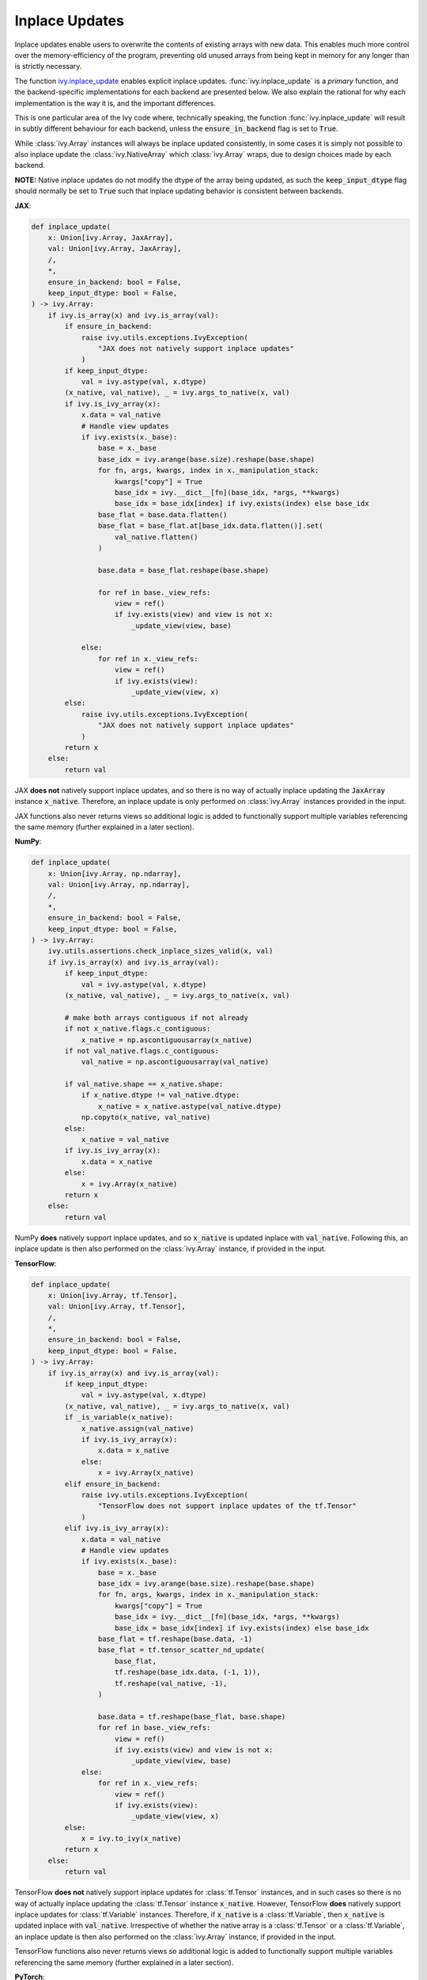 Inplace Updates
===============

.. _`backend setting`: https://github.com/unifyai/ivy/blob/1eb841cdf595e2bb269fce084bd50fb79ce01a69/ivy/backend_handler.py#L204
.. _`handle_out_argument`: https://github.com/unifyai/ivy/blob/dcfec8b85de3c422dc0ca1970d67cb620cae62a4/ivy/func_wrapper.py#L340
.. _`torch.tan`: https://pytorch.org/docs/stable/generated/torch.tan.html
.. _`numpy.tan`: https://numpy.org/doc/stable/reference/generated/numpy.tan.html
.. _`tf.math.tan`: https://www.tensorflow.org/api_docs/python/tf/math/tan
.. _`jax.numpy.tan`: https://jax.readthedocs.io/en/latest/_autosummary/jax.numpy.tan.html?highlight=tan
.. _`presence of this attribute`: https://github.com/unifyai/ivy/blob/8ded4a5fc13a278bcbf2d76d1fa58ab41f5797d0/ivy/func_wrapper.py#L341
.. _`by the backend function`: https://github.com/unifyai/ivy/blob/8ded4a5fc13a278bcbf2d76d1fa58ab41f5797d0/ivy/func_wrapper.py#L372
.. _`by the wrapper`: https://github.com/unifyai/ivy/blob/8ded4a5fc13a278bcbf2d76d1fa58ab41f5797d0/ivy/func_wrapper.py#L377
.. _`handled by the wrapper`: https://github.com/unifyai/ivy/blob/8ded4a5fc13a278bcbf2d76d1fa58ab41f5797d0/ivy/func_wrapper.py#L373
.. _`_wrap_fn`: https://github.com/unifyai/ivy/blob/6497b8a3d6b0d8aac735a158cd03c8f98eb288c2/ivy/container/wrapping.py#L69
.. _`NON_WRAPPED_FUNCTIONS`: https://github.com/unifyai/ivy/blob/fdaea62380c9892e679eba37f26c14a7333013fe/ivy/func_wrapper.py#L9
.. _`Array API Standard`: https://data-apis.org/array-api/latest/
.. _`ivy.reshape`: https://github.com/unifyai/ivy/blob/633eb420c5006a0a17c238bfa794cf5b6add8598/ivy/functional/ivy/manipulation.py#L418
.. _`ivy.astype`: https://github.com/unifyai/ivy/blob/8482eb3fcadd0721f339a1a55c3f3b9f5c86d8ba/ivy/functional/ivy/data_type.py#L46
.. _`ivy.asarray`: https://github.com/unifyai/ivy/blob/8482eb3fcadd0721f339a1a55c3f3b9f5c86d8ba/ivy/functional/ivy/creation.py#L114
.. _`wrapping`:
.. _`ivy.inplace_update`: https://github.com/unifyai/ivy/blob/3a21a6bef52b93989f2fa2fa90e3b0f08cc2eb1b/ivy/functional/ivy/general.py#L1137
.. _`repo`: https://github.com/unifyai/ivy
.. _`discord`: https://discord.gg/sXyFF8tDtm
.. _`inplace updates channel`: https://discord.com/channels/799879767196958751/1028681763947552778
.. _`inplace updates forum`: https://discord.com/channels/799879767196958751/1028681672268464199
.. _`in the decorator`: https://github.com/unifyai/ivy/blob/840b6fa1dd0ad634d2efc9a4faea30d9404faef9/ivy/func_wrapper.py#L832
.. _`checks the module`: https://github.com/unifyai/ivy/blob/840b6fa1dd0ad634d2efc9a4faea30d9404faef9/ivy/func_wrapper.py#L780
.. _`passed as a keyword argument`: https://github.com/unifyai/ivy/blob/840b6fa1dd0ad634d2efc9a4faea30d9404faef9/ivy/func_wrapper.py#L805


Inplace updates enable users to overwrite the contents of existing arrays with new data.
This enables much more control over the memory-efficiency of the program, preventing old unused arrays from being kept in memory for any longer than is strictly necessary.

The function `ivy.inplace_update`_ enables explicit inplace updates.
:func:`ivy.inplace_update` is a *primary* function, and the backend-specific implementations for each backend are presented below.
We also explain the rational for why each implementation is the way it is, and the important differences.

This is one particular area of the Ivy code where, technically speaking, the function :func:`ivy.inplace_update` will result in subtly different behaviour for each backend, unless the :code:`ensure_in_backend` flag is set to :code:`True`.

While :class:`ivy.Array` instances will always be inplace updated consistently, in some cases it is simply not possible to also inplace update the :class:`ivy.NativeArray` which :class:`ivy.Array` wraps, due to design choices made by each backend.

**NOTE:** Native inplace updates do not modify the dtype of the array being updated, as such the :code:`keep_input_dtype` flag should normally be set to :code:`True` such that inplace updating behavior is consistent between backends.

**JAX**:

.. code-block:: python

    def inplace_update(
        x: Union[ivy.Array, JaxArray],
        val: Union[ivy.Array, JaxArray],
        /,
        *,
        ensure_in_backend: bool = False,
        keep_input_dtype: bool = False,
    ) -> ivy.Array:
        if ivy.is_array(x) and ivy.is_array(val):
            if ensure_in_backend:
                raise ivy.utils.exceptions.IvyException(
                    "JAX does not natively support inplace updates"
                )
            if keep_input_dtype:
                val = ivy.astype(val, x.dtype)
            (x_native, val_native), _ = ivy.args_to_native(x, val)
            if ivy.is_ivy_array(x):
                x.data = val_native
                # Handle view updates
                if ivy.exists(x._base):
                    base = x._base
                    base_idx = ivy.arange(base.size).reshape(base.shape)
                    for fn, args, kwargs, index in x._manipulation_stack:
                        kwargs["copy"] = True
                        base_idx = ivy.__dict__[fn](base_idx, *args, **kwargs)
                        base_idx = base_idx[index] if ivy.exists(index) else base_idx
                    base_flat = base.data.flatten()
                    base_flat = base_flat.at[base_idx.data.flatten()].set(
                        val_native.flatten()
                    )

                    base.data = base_flat.reshape(base.shape)

                    for ref in base._view_refs:
                        view = ref()
                        if ivy.exists(view) and view is not x:
                            _update_view(view, base)

                else:
                    for ref in x._view_refs:
                        view = ref()
                        if ivy.exists(view):
                            _update_view(view, x)
            else:
                raise ivy.utils.exceptions.IvyException(
                    "JAX does not natively support inplace updates"
                )
            return x
        else:
            return val

JAX **does not** natively support inplace updates, and so there is no way of actually inplace updating the :code:`JaxArray` instance :code:`x_native`.
Therefore, an inplace update is only performed on :class:`ivy.Array` instances provided in the input.

JAX functions also never returns views so additional logic is added to functionally support multiple variables referencing the same memory (further explained in a later section).

**NumPy**:

.. code-block:: python

    def inplace_update(
        x: Union[ivy.Array, np.ndarray],
        val: Union[ivy.Array, np.ndarray],
        /,
        *,
        ensure_in_backend: bool = False,
        keep_input_dtype: bool = False,
    ) -> ivy.Array:
        ivy.utils.assertions.check_inplace_sizes_valid(x, val)
        if ivy.is_array(x) and ivy.is_array(val):
            if keep_input_dtype:
                val = ivy.astype(val, x.dtype)
            (x_native, val_native), _ = ivy.args_to_native(x, val)

            # make both arrays contiguous if not already
            if not x_native.flags.c_contiguous:
                x_native = np.ascontiguousarray(x_native)
            if not val_native.flags.c_contiguous:
                val_native = np.ascontiguousarray(val_native)

            if val_native.shape == x_native.shape:
                if x_native.dtype != val_native.dtype:
                    x_native = x_native.astype(val_native.dtype)
                np.copyto(x_native, val_native)
            else:
                x_native = val_native
            if ivy.is_ivy_array(x):
                x.data = x_native
            else:
                x = ivy.Array(x_native)
            return x
        else:
            return val

NumPy **does** natively support inplace updates, and so :code:`x_native` is updated inplace with :code:`val_native`.
Following this, an inplace update is then also performed on the :class:`ivy.Array` instance, if provided in the input.

**TensorFlow**:

.. code-block:: python

    def inplace_update(
        x: Union[ivy.Array, tf.Tensor],
        val: Union[ivy.Array, tf.Tensor],
        /,
        *,
        ensure_in_backend: bool = False,
        keep_input_dtype: bool = False,
    ) -> ivy.Array:
        if ivy.is_array(x) and ivy.is_array(val):
            if keep_input_dtype:
                val = ivy.astype(val, x.dtype)
            (x_native, val_native), _ = ivy.args_to_native(x, val)
            if _is_variable(x_native):
                x_native.assign(val_native)
                if ivy.is_ivy_array(x):
                    x.data = x_native
                else:
                    x = ivy.Array(x_native)
            elif ensure_in_backend:
                raise ivy.utils.exceptions.IvyException(
                    "TensorFlow does not support inplace updates of the tf.Tensor"
                )
            elif ivy.is_ivy_array(x):
                x.data = val_native
                # Handle view updates
                if ivy.exists(x._base):
                    base = x._base
                    base_idx = ivy.arange(base.size).reshape(base.shape)
                    for fn, args, kwargs, index in x._manipulation_stack:
                        kwargs["copy"] = True
                        base_idx = ivy.__dict__[fn](base_idx, *args, **kwargs)
                        base_idx = base_idx[index] if ivy.exists(index) else base_idx
                    base_flat = tf.reshape(base.data, -1)
                    base_flat = tf.tensor_scatter_nd_update(
                        base_flat,
                        tf.reshape(base_idx.data, (-1, 1)),
                        tf.reshape(val_native, -1),
                    )

                    base.data = tf.reshape(base_flat, base.shape)
                    for ref in base._view_refs:
                        view = ref()
                        if ivy.exists(view) and view is not x:
                            _update_view(view, base)
                else:
                    for ref in x._view_refs:
                        view = ref()
                        if ivy.exists(view):
                            _update_view(view, x)
            else:
                x = ivy.to_ivy(x_native)
            return x
        else:
            return val

TensorFlow **does not** natively support inplace updates for :class:`tf.Tensor` instances, and in such cases so there is no way of actually inplace updating the :class:`tf.Tensor` instance :code:`x_native`.
However, TensorFlow **does** natively support inplace updates for :class:`tf.Variable` instances.
Therefore, if :code:`x_native` is a :class:`tf.Variable`, then :code:`x_native` is updated inplace with :code:`val_native`.
Irrespective of whether the native array is a :class:`tf.Tensor` or a :class:`tf.Variable`, an inplace update is then also performed on the :class:`ivy.Array` instance, if provided in the input.

TensorFlow functions also never returns views so additional logic is added to functionally support multiple variables referencing the same memory (further explained in a later section).

**PyTorch**:

.. code-block:: python

    def inplace_update(
        x: Union[ivy.Array, torch.Tensor],
        val: Union[ivy.Array, torch.Tensor],
        /,
        *,
        ensure_in_backend: bool = False,
        keep_input_dtype: bool = False,
    ) -> ivy.Array:
        ivy.utils.assertions.check_inplace_sizes_valid(x, val)
        if ivy.is_array(x) and ivy.is_array(val):
            if keep_input_dtype:
                val = ivy.astype(val, x.dtype)
            (x_native, val_native), _ = ivy.args_to_native(x, val)
            if is_variable(x_native):
                x_native.data = val_native
            else:
                x_native[()] = val_native
            if ivy.is_ivy_array(x):
                x.data = x_native
                _update_torch_views(x)
            else:
                x = ivy.to_ivy(x_native)
            if ensure_in_backend:
                x._data = val_native
            return x
        else:
            return val

PyTorch **does** natively support inplace updates, and so :code:`x_native` is updated inplace with :code:`val_native`.
Following this, an inplace update is then also performed on the :class:`ivy.Array` instance, if provided in the input.

PyTorch also supports views for most manipulation and indexing operation as with NumPy but it lacks that functionality with a few functions such as :func:`flip`.
Additional logic had to be added to support view functionality for those functions (described in a section below).

The function :func:`ivy.inplace_update` is also *nestable*, meaning it can accept :class:`ivy.Container` instances in the input.
If an :class:`ivy.Container` instance is provided for the argument :code:`x`, then along with the arrays at all of the leaves, the container :code:`x` is **also** inplace updated, meaning that a new :class:`ivy.Container` instance is not created for the function return.

out argument
------------

Most functions in Ivy support inplace updates via the inclusion of a keyword-only :code:`out` argument.
This enables users to specify the array to which they would like the output of a function to be written.
This could for example be the input array itself, but can also be any other array of choice.

All Ivy functions which return a single array should support inplace updates via the :code:`out` argument.
The type hint of the :code:`out` argument is :code:`Optional[ivy.Array]`.
However, as discussed above, if the function is *nestable* then :class:`ivy.Container` instances are also supported.
:class:`ivy.Container` is omitted from the type hint in such cases, as explained in the :ref:`Function Arguments` section.

When the :code:`out` argument is unspecified, then the return is simply provided in a newly created :class:`ivy.Array` (or :class:`ivy.Container` if *nestable*).
However, when :code:`out` is specified, then the return is provided as an inplace update of the :code:`out` argument provided.
This can for example be the same as the input to the function, resulting in a simple inplace update of the input.

In the case of :class:`ivy.Array` return types, the :code:`out` argument is predominantly handled in `handle_out_argument`_.
As explained in the :ref:`Function Wrapping` section, this wrapping is applied to every function with the :code:`@handle_out_argument` decorator dynamically during `backend setting`_.

**Primary Functions**

In the case of *primary* functions, `handle_out_argument`_ does not handle the backend-specific inplace updates in cases where the backend function being wrapped supports them directly, such as `torch.tan`_ and `numpy.tan`_, which both support the :code:`out` argument directly.
When implementing backend-specific functions, the attribute :code:`support_native_out` should be added to all functions which wrap a function in the backend supporting inplace updates directly.
`tf.math.tan`_ and `jax.numpy.tan`_ for example do **not** support inplace updates, and so the :code:`support_native_out` attribute should **not** be added to the :code:`tan` implementations.

The implementations of :func:`ivy.tan` for each backend are as follows.

**JAX** (no :code:`support_native_out` attribute):

.. code-block:: python

    def tan(x: JaxArray, /, *, out: Optional[JaxArray] = None) -> JaxArray:
        return jnp.tan(x)

**NumPy** (includes :code:`support_native_out` attribute):

.. code-block:: python

    @_handle_0_dim_output
    def tan(x: np.ndarray, /, *, out: Optional[np.ndarray] = None) -> np.ndarray:
        return np.tan(x, out=out)

    tan.support_native_out = True

**TensorFlow** (no :code:`support_native_out` attribute):

.. code-block:: python

    def tan(
        x: Union[tf.Tensor, tf.Variable],
        /,
        *,
        out: Optional[Union[tf.Tensor, tf.Variable]] = None,
    ) -> Union[tf.Tensor, tf.Variable]:
        return tf.tan(x)

**PyTorch** (includes :code:`support_native_out` attribute):

.. code-block:: python

    def tan(x: torch.Tensor, /, *, out: Optional[torch.Tensor] = None) -> torch.Tensor:
        return torch.tan(x, out=out)

    tan.support_native_out = True

It's very important to ensure the :code:`support_native_out` attribute is not added to backend implementations that do not handle the :code:`out` argument, as the `presence of this attribute`_ dictates whether the argument should be handled `by the backend function`_ or `by the wrapper`_.

This distinction only concerns how the inplace update is applied to the native array, which is operated upon directly by the backend.
If :code:`out` is specified in an Ivy function, then an inplace update is always **also** performed on the :class:`ivy.Array` instance itself, which is how :code:`out` is provided to the function originally.
The inplace update of this :class:`ivy.Array` is always `handled by the wrapper`_.

Alternatively, if :code:`out` is an :class:`ivy.Container`, then the inplace update is always handled by `_wrap_fn`_ in the container wrapping module.

**Special Case**

Take a function which has multiple possible "paths" through the code:

.. code-block:: python

    def cholesky(
        x: torch.Tensor, /, *, upper: bool = False, out: Optional[torch.Tensor] = None
    ) -> torch.Tensor:
        if not upper:
            return torch.linalg.cholesky(x, out=out)
        else:
            ret = torch.transpose(
                torch.linalg.cholesky(
                    torch.transpose(x, dim0=len(x.shape) - 1, dim1=len(x.shape) - 2)
                ),
                dim0=len(x.shape) - 1,
                dim1=len(x.shape) - 2,
            )
            if ivy.exists(out):
                return ivy.inplace_update(out, ret)
            return ret


    cholesky.support_native_out = True

Here we still have the :attr:`support_native_out` attribute since we want to take advantage of the native inplace update enabled by :func:`torch.linalg.cholesky` in the first condition.
However, in the :code:`else` statement, the last operation is :func:`torch.transpose` which does not support the :code:`out` argument, and so the native inplace update can't be performed by torch here.
This is why we need to call :func:`ivy.inplace_update` explicitly here, to ensure the native inplace update is performed, as well as the :class:`ivy.Array` inplace update.

Another case where we need to use :func:`ivy.inplace_update`_ with a function that has :attr:`support_native_out` is for the example of the :code:`torch` backend implementation of the :func:`ivy.remainder` function

.. code-block:: python

    def remainder(
        x1: Union[float, torch.Tensor],
        x2: Union[float, torch.Tensor],
        /,
        *,
        modulus: bool = True,
        out: Optional[torch.Tensor] = None,
    ) -> torch.Tensor:
        x1, x2 = ivy.promote_types_of_inputs(x1, x2)
        if not modulus:
            res = x1 / x2
            res_floored = torch.where(res >= 0, torch.floor(res), torch.ceil(res))
            diff = res - res_floored
            diff, x2 = ivy.promote_types_of_inputs(diff, x2)
            if ivy.exists(out):
                if out.dtype != x2.dtype:
                    return ivy.inplace_update(
                        out, torch.round(torch.mul(diff, x2)).to(out.dtype)
                    )
            return torch.round(torch.mul(diff, x2), out=out).to(x1.dtype)
        return torch.remainder(x1, x2, out=out).to(x1.dtype)


Here, even though the :func:`torch.round` function natively supports the :code:`out` argument, in case the :code:`dtype` of the :code:`out` argument is different
from the :code:`dtype` of the result of the function, we need to use :func:`ivy.inplace_update`, while still trying to utilize the native :code:`out` argument whenever
the :code:`dtype` is the same for maximum possible extent of the native inplace update.

**Compositional Functions**

For *compositional* functions, the :code:`out` argument should **always** be handled in the compositional implementation, with no wrapping applied at all.
This is for a few reasons:

#. we need to show the :code:`out` argument in the compositional function signature, as this is the only function implementation in the codebase.
   Adding an argument unused in the implementation could cause some confusion.
#. generally, inplace updates are performed because memory management is an area of concern for the user.
   By handling the :code:`out` argument in the compositional implementation itself.
   We can maximize the memory efficiency of the function, using inplace updates in as many of the inner Ivy functions as possible.
#. this enables us to make use of backend-specific :code:`out` argument handling.

The second and third points are the most important points.

We'll use :func:`ivy.cross_entropy` as an example:

.. code-block:: python

    def cross_entropy(
        true: Union[ivy.Array, ivy.NativeArray],
        pred: Union[ivy.Array, ivy.NativeArray],
        /,
        *,
        axis: Optional[int] = -1,
        epsilon: float =1e-7,
        out: Optional[ivy.Array] = None
    ) -> ivy.Array:
        pred = ivy.clip(pred, epsilon, 1 - epsilon)
        log_pred = ivy.log(pred)
        return ivy.negative(ivy.sum(log_pred * true, axis, out=out), out=out)

By handling the :code:`out` argument in the function, we are able to get the benefits outlined above.
Firstly, the return of :func:`ivy.sum` is the same shape and type as the return of the entire function, and so we can also write this output to the :code:`out` argument inplace.
We can then subsequently overwrite the contents of :code:`out` again with the return of the :func:`ivy.negative` function.
This minimizes the number of arrays created during the execution of the function, which is generally the intention when specifying the :code:`out` argument.
Additionally, with a PyTorch backend, the :func:`ivy.negative` function defers to the :code:`out` argument of :func:`torch.negative` function directly, which is the most efficient inplace update possible, making use of backend-specific optimizations.

If we had instead simply used the wrapper `handle_out_argument`_, then we would not leverage any of these benefits, and instead simply call :func:`ivy.inplace_update` at the very end of the function call.

For some compositional functions, the internal function which generates the final return value does not itself support the :code:`out` argument.
For example, `ivy.multi_head_attention <https://github.com/unifyai/ivy/blob/2045db570d7977830681a7498a3c1045fb5bcc79/ivy/functional/ivy/layers.py#L165>`_ includes support for arbitrary functions passed in the input, including :code:`to_out_fn` which, if specified, is applied to the outputs before returning.
For such functions, the inplace update should just be performed using :func:`ivy.inplace_update` at the end of the function, like `so <https://github.com/unifyai/ivy/blob/2045db570d7977830681a7498a3c1045fb5bcc79/ivy/functional/ivy/layers.py#L254>`_.

Technically, this could be handled using the `handle_out_argument`_ wrapping, but we opt to implement this in the compositional function itself, due to point 1 mentioned above.

**Mixed Functions**

As explained in the :ref:`Function Types` section, *mixed* functions can effectively behave as either compositional or primary functions, depending on the backend that is selected.

Unlike compositional functions, where the :code:`handle_out_argument` decorator is not included, this decorator *should* be included for mixed functions.
This decorator is needed in order to ensure the :code:`out` argument is handled correctly when the backend *does* include a backend-specific implementation, which itself may or may not handle the :code:`out` argument explicitly.
In such cases, the mixed function behaves like a primary function.
If the backend-specific implementation does not handle the :code:`out` argument explicitly (there is no attribute :code:`support_native_out` specified on the backend function), then it will need to be handled `in the decorator`_. The :code:`handle_out_argument` decorator also `checks the module`_ of the function to see if it's being called with respect to a compositional function in which case the out argument can be handled directly and therefore is `passed as a keyword argument`_ to the function.



Views
------------

Many functions in NumPy and PyTorch return views instead of copies, these functions are mostly manipulation routines or indexing routines.
Views are arrays which access the same data buffer as another array but view it with different metadata like :code:`stride`.
More information about these arrays can be found in `NumPy's documentation <https://numpy.org/doc/stable/user/basics.copies.html>`_.
This essentially means that any inplace update on the original array or any of its views will cause all the other views to be updated as well since they reference the same memory buffer.

We want to keep supporting NumPy and PyTorch inplace updates whenever we can and superset backend behaviour, however it is not trivial to replicate this in JAX and TensorFlow.
The main reason is because these frameworks do not natively support inplace updates so even if multiple native arrays are referencing the same memory buffer, you would ever be able to update it once for all of them.
Therefore views and their updates must be tracked through Ivy and extra logic has been added to update views in the case an inplace update happens to any array which is meant to be referencing the same memory.
We call views tracked and updated by Ivy functional views as they work with a functional paradigm.

What functions return views is mostly dictated by NumPy since it has the most expansive support for them, any function which returns views in NumPy or PyTorch should be decorated with the :code:`@handle_view` wrapper, except :func:`get_item` which has it's own :code:`@handle_view_indexing` wrapper.
Every function with this wrapper should also have a :code:`copy` argument such that Ivy maintains a way to prevent views from being created if necessary.
What that wrapper does is update a few :class:`ivy.Array` attributes which help keep track of views, how they were created, and which arrays should be updated together.
These attributes are then used in the :func:`ivy.inplace_update` to update all the arrays which are meant to be referencing the same memory, at least to NumPy's standard.
Of course these are normally only used with a JAX and TensorFlow backend since NumPy and PyTorch natively update their views and Ivy does not need to do any extra handling except for a few functions where PyTorch fails to return views when NumPy does.
The functions currently implemented in the Ivy API where PyTorch fails to return views at the time of writing are :func:`ivy.flip`, :func:`ivy.rot90`, :func:`ivy.flipud`, :func:`ivy.fliplr`.
In the case one of those functions is used with a Pytorch backend, additional logic has been added to make the returns of those functions behave as views of the original that made them.

Here's a brief description of the additional attributes added to :class:`ivy.Array` and their usage:

#. Base (:code:`._base`): the original array being referenced (array all views stem from)
#. Manipulation stack (:code:`._manipulation_stack`): store of operations that were done on the original to get to the current shape (manipulation or indexing)
#. Reference stack :code:`._view_refs`: Weak references to the arrays that reference the original as view, only populated for base arrays.
#. PyTorch Base (:code:`._torch_base`): Keeps track of functional view (array created from the listed functions above) that made it, otherwise stores original array
#. PyTorch reference stack (:code:`._torch_view_refs`): Functional views referencing this array in its PyTorch base, only populated for original arrays or functional views.
#. PyTorch manipulation cache (:code:`._torch_manipulation`): Tuple storing array or view and function which made the functional view, only populated for functional views

Here's a brief description of how the :code:`@handle_view` wrapper populates these attributes:

#. When an array is made using a function decorated by this wrapper its base becomes the array that made it, or if the array that made it is also a view, its base.
#. The view is then added to the reference stack of the base array (weakly), the operation that created the array is also added to the manipulation stack of the array.
#. The way the PyTorch specific attributes are updated should be adequately explained above.

Here's a brief description of what happens during an inplace operation with a JAX and TensorFlow backend:

#. If the base is inplace updated, then it goes through all the arrays in the reference stack, and through their manipulation, then inplace updates every array respectively.
#. If a view gets inplace updated, an index array is created of the shape of the base array, which then is passed through the manipulation stack of the updated array.
#. The updated array and the index array are then flattened and they then update the original array by performing a scatter update on a flattened version of the original array, which then gets reshaped into the correct shape.
#. Then the all views stemming from the original are updated as described in the first point.

Here's a brief description of what happens during an inplace operation with a PyTorch backend:

#. The array being updated checks if it has a populated reference stack, if it does it inplace updates each functional view in the stack with the output of the stored function called with the array that made it.
   It then checks if the functional view has a reference stack and continues recursively until it reaches a point where it exhausts all reference stacks.
#. If the reference stack is empty or exhausted it checks if it has a manipulation stack.
   If populated it performs the reverse functional operation with itself as the input and inplace updates the view that made it (reverses the operation that made it).
   If the manipulation stack is empty or already exhausted it goes to the array’s PyTorch base and repeats the recursively until everything is exhausted and the base is None.
#. All other views are expected to be updated automatically through PyTorch's native view handling.

copy argument
-------------

As well as the :code:`out` argument, many also support the :code:`copy` argument.
The functions with support for the :code:`copy` argument are either in the `Array API Standard`_, and the standard mandates the inclusion of :code:`copy` in each case.
Or they are expected to return views with specific backends (hence being decorated with the :code:`@handle_view` wrapper) and the :code:`copy` is added to allow a way to prevent views from being created.

The :code:`copy` argument dictates whether a new copy should be created, or whether the input array should be updated inplace.
When :code:`copy` is not specified explicitly, then an inplace update is performed with the same behaviour as :code:`copy=False`.
Setting :code:`copy=False` is equivalent to passing :code:`out=input_array`.
If only one of :code:`copy` or :code:`out` is specified, then this specified argument is given priority.
If both are specified, then priority is given to the more general :code:`out` argument.
As with the :code:`out` argument, the :code:`copy` argument is also handled `by the wrapper <insert_link>`_.

**Round Up**

This should have hopefully given you a good feel for inplace updates, and how these are handled in Ivy.

If you have any questions, please feel free to reach out on `discord`_ in the `inplace updates channel`_ or in the `inplace updates forum`_!


**Video**

.. raw:: html

    <iframe width="420" height="315"
    src="https://www.youtube.com/embed/n8ko-Ig2eZ0" class="video">
    </iframe>
